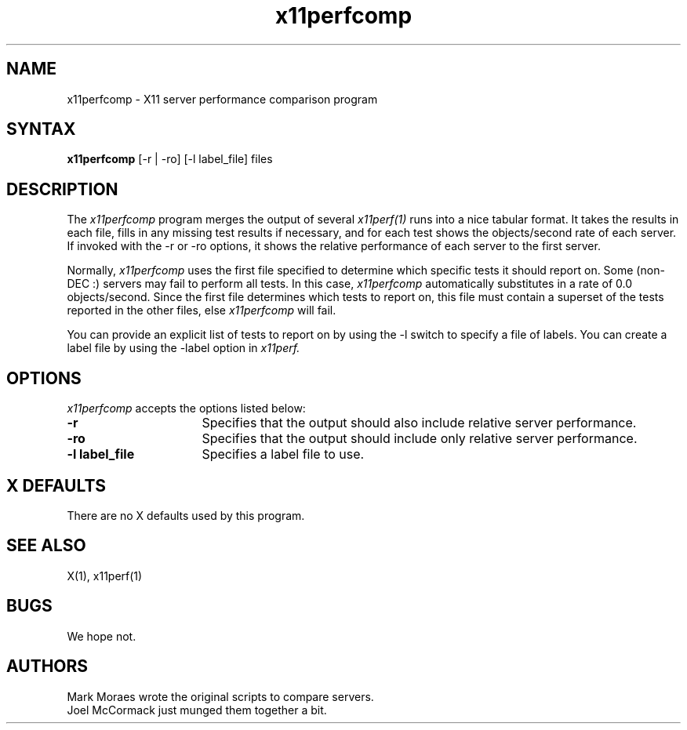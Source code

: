 .TH x11perfcomp 1 "30 Apr 1991" "X Version 11"
.SH NAME
x11perfcomp - X11 server performance comparison program
.SH SYNTAX
.B x11perfcomp
[-r | -ro] [-l label_file] files
.SH DESCRIPTION
The
.I x11perfcomp
program merges the output of several
.I x11perf(1)
runs into a nice tabular
format.  It takes the results in each file, fills in any missing test results if
necessary, and for each test shows the objects/second rate of each server.
If invoked with the -r or -ro options, it shows the relative performance 
of each server to the first server.
.PP
Normally,
.I x11perfcomp
uses the first file specified to determine which specific tests it should
report on.  Some (non-DEC :) servers may fail to perform
all tests.  In this case,
.I x11perfcomp
automatically substitutes in a rate of 0.0 objects/second. 
Since the first file
determines which tests to report on, this file must contain a superset of
the tests reported in the other files, else 
.I x11perfcomp
will fail.
.PP
You can provide an explicit list of tests to report on
by using the -l switch to specify a file of labels.  You can create a label
file by using the -label option in 
.I x11perf.
.SH OPTIONS
.I x11perfcomp
accepts the options listed below:
.TP 16
.B \-r
Specifies that the output should also include relative server
performance.
.TP 16
.B \-ro
Specifies that the output should include only relative server performance.
.TP 16
.B \-l label_file
Specifies a label file to use.
.SH X DEFAULTS
There are no X defaults used by this program.
.SH "SEE ALSO"
X(1), x11perf(1)
.SH BUGS
We hope not.
.SH AUTHORS
Mark Moraes wrote the original scripts to compare servers.
.br
Joel McCormack just munged them together a bit.
